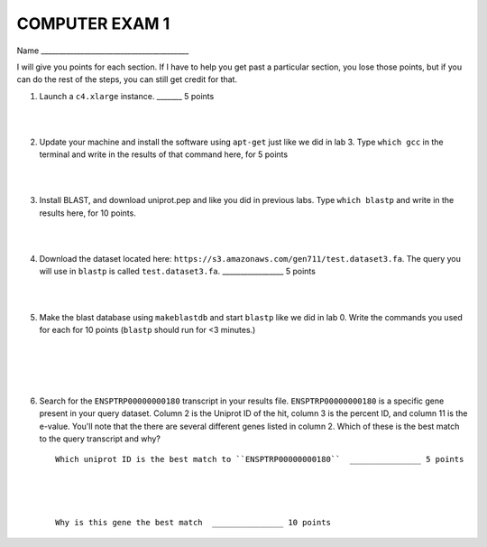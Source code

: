 ==========================
COMPUTER EXAM 1
==========================


Name _________________________________________


I will give you points for each section. If I have to help you get past a particular section, you lose those points, but if you can do the rest of the steps, you can still get credit for that. 



1. Launch a ``c4.xlarge`` instance.  _______ 5 points

|
|

2. Update your machine and install the software using ``apt-get`` just like we did in lab 3. Type ``which gcc`` in the terminal and write in the results of that command here, for 5 points

|
|

3. Install BLAST, and download uniprot.pep and like you did in previous labs. Type ``which blastp`` and write in the results here, for 10 points. 

|
|

4. Download the dataset located here: ``https://s3.amazonaws.com/gen711/test.dataset3.fa``. The query you will use in ``blastp`` is called ``test.dataset3.fa``.  _________________ 5 points

|
|

5. Make the blast database using ``makeblastdb`` and start ``blastp`` like we did in lab 0. Write the commands you used for each for 10 points (``blastp`` should run for <3 minutes.)

|
|
|
|

6. Search for the ``ENSPTRP00000000180`` transcript in your results file. ``ENSPTRP00000000180`` is a specific gene present in your query dataset. Column 2 is the Uniprot ID of the hit, column 3 is the percent ID, and column 11 is the e-value. You'll note that the there are several different genes listed in column 2. Which of these is the best match to the query transcript and why? ::




     Which uniprot ID is the best match to ``ENSPTRP00000000180``  _______________ 5 points




     Why is this gene the best match  _______________ 10 points

